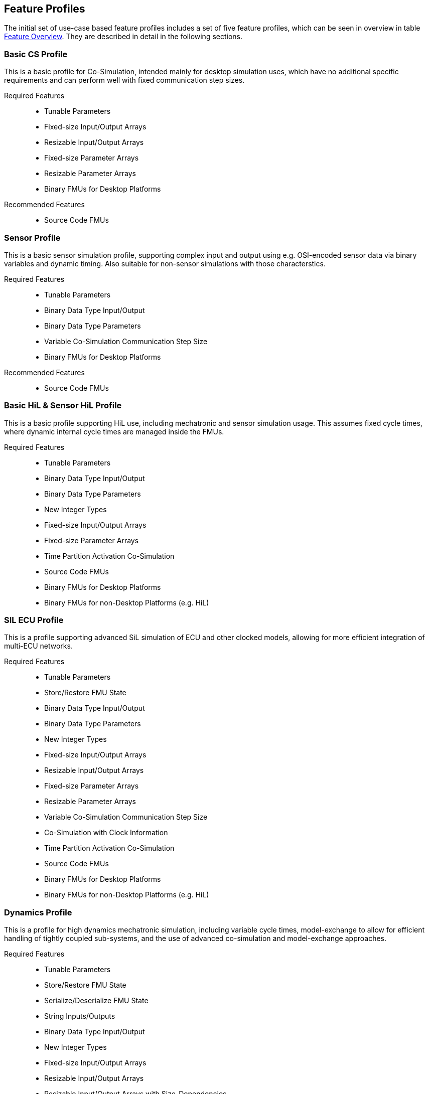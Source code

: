 == Feature Profiles

The initial set of use-case based feature profiles includes a set of five feature profiles, which can be seen in overview in table <<feature-matrix,Feature Overview>>.
They are described in detail in the following sections.

=== Basic CS Profile

This is a basic profile for Co-Simulation, intended mainly for desktop simulation uses, which have no additional specific requirements and can perform well with fixed communication step sizes.

Required Features::
  - Tunable Parameters
  - Fixed-size Input/Output Arrays
  - Resizable Input/Output Arrays
  - Fixed-size Parameter Arrays
  - Resizable Parameter Arrays
  - Binary FMUs for Desktop Platforms

Recommended Features::
  - Source Code FMUs


=== Sensor Profile

This is a basic sensor simulation profile, supporting complex input and output using e.g. OSI-encoded sensor data via binary variables and dynamic timing. Also suitable for non-sensor simulations with those characterstics.

Required Features::
  - Tunable Parameters
  - Binary Data Type Input/Output
  - Binary Data Type Parameters
  - Variable Co-Simulation Communication Step Size
  - Binary FMUs for Desktop Platforms

Recommended Features::
  - Source Code FMUs


=== Basic HiL & Sensor HiL Profile

This is a basic profile supporting HiL use, including mechatronic and sensor simulation usage. This assumes fixed cycle times, where dynamic internal cycle times are managed inside the FMUs.

Required Features::
  - Tunable Parameters
  - Binary Data Type Input/Output
  - Binary Data Type Parameters
  - New Integer Types
  - Fixed-size Input/Output Arrays
  - Fixed-size Parameter Arrays
  - Time Partition Activation Co-Simulation
  - Source Code FMUs
  - Binary FMUs for Desktop Platforms
  - Binary FMUs for non-Desktop Platforms (e.g. HiL)


=== SIL ECU Profile

This is a profile supporting advanced SiL simulation of ECU and other clocked models, allowing for more efficient integration of multi-ECU networks.

Required Features::
  - Tunable Parameters
  - Store/Restore FMU State
  - Binary Data Type Input/Output
  - Binary Data Type Parameters
  - New Integer Types
  - Fixed-size Input/Output Arrays
  - Resizable Input/Output Arrays
  - Fixed-size Parameter Arrays
  - Resizable Parameter Arrays
  - Variable Co-Simulation Communication Step Size
  - Co-Simulation with Clock Information
  - Time Partition Activation Co-Simulation
  - Source Code FMUs
  - Binary FMUs for Desktop Platforms
  - Binary FMUs for non-Desktop Platforms (e.g. HiL)


=== Dynamics Profile

This is a profile for high dynamics mechatronic simulation, including variable cycle times, model-exchange to allow for efficient handling of tightly coupled sub-systems, and the use of advanced co-simulation and model-exchange approaches.

Required Features::
  - Tunable Parameters
  - Store/Restore FMU State
  - Serialize/Deserialize FMU State
  - String Inputs/Outputs
  - Binary Data Type Input/Output
  - New Integer Types
  - Fixed-size Input/Output Arrays
  - Resizable Input/Output Arrays
  - Resizable Input/Output Arrays with Size-Dependencies
  - Fixed-size Parameter Arrays
  - Resizable Parameter Arrays
  - Resizable Parameter Arrays with Size-Dependencies
  - Variable Co-Simulation Communication Step Size
  - State and Output Dependencies
  - Output Derivatives in Co-Simulation
  - Restartable Early Return in Hybrid Co-Simulation
  - Intermediate Output Values in Co-Simulation
  - Co-Simulation with Clock Information
  - Binary FMUs for Desktop Platforms


=== Feature Overview

[[feature-matrix]]
[cols="1h,<3,6*^1"]
|========
|Area|Feature|FMI Version|Basic CS Profile|Sensor Profile|Basic HiL & Sensor HiL Profile|SIL ECU Profile|Dynamics Profile

2+|Parameter Handling||||||
| |Tunable Parameters|2.0|X|X|X|X|X
2+|State Handling||||||
| |Store/Restore FMU State|2.0||||X|X
| |Serialize/Deserialize FMU State|2.0|||||X
2+|Data Types||||||
| |String Inputs/Outputs|2.0|||||X
| |Binary Data Type Input/Output|3.0||X|X|X|X
| |Binary Data Type Parameters|3.0||X|X|X|
| |New Integer Types|3.0|||X|X|X
2+|Array Input/Output Handling||||||
| |Fixed-size Arrays|3.0|X||X|X|X
| |Dynamically resizable Arrays|3.0|X|||X|X
| |Resizable Arrays with Size-Dependencies|3.0|||||X
2+|Array Parameter Handling||||||
| |Fixed-size Arrays|3.0|X||X|X|X
| |Dynamically resizable Arrays|3.0|X|||X|X
| |Resizable Arrays with Size-Dependencies|3.0|||||X
2+|Calculation Model||||||
| |Variable Co-Simulation Communication Step Size|1.0||X||X|X
| |State and Output Dependencies|2.0|||||X
| |Output Derivatives in Co-Simulation|2.0|||||X
| |Directional Derivatives|2.0|||||
| |Restartable Early Return in Hybrid Co-Simulation|3.0|||||X
| |Intermediate Output Values in Co-Simulation|3.0|||||X
| |Co-Simulation with Clock Information|3.0||||X|X
| |Time Partition Activation Co-Simulation|3.0|||X|X|
| |Clocked Model-Exchange|3.0|||||
2+|Execution Targets||||||
| |Source Code FMUs|1.0|*|*|X|X|
| |Binary FMUs for Desktop Platforms|1.0|X|X|X|X|X
| |Binary FMUs for non-Desktop Platforms (e.g. HiL)|1.0|||X|X|
2+|Execution Mode||||||
| |Asynchronous FMUs|2.0|||||
|========

The support for source code FMUs is not strictly necessary for the Basic CS and Sensor Profiles, but is highly recommended to support portability of FMUs to new platforms.